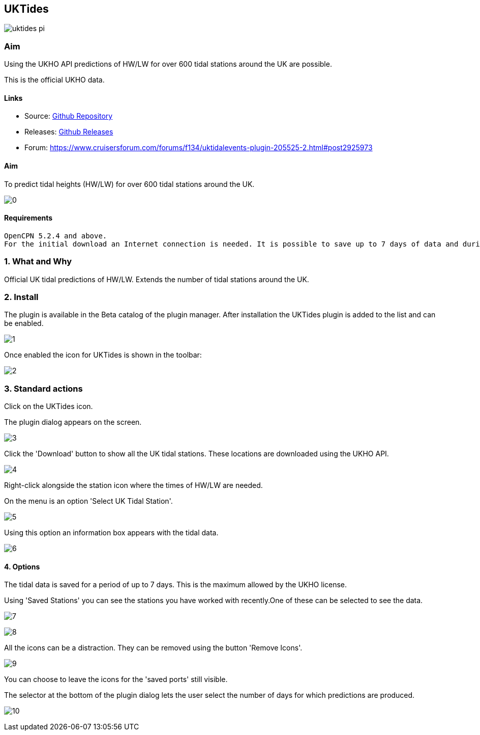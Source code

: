 == UKTides

image:uktides_pi.png[]

=== Aim

Using the UKHO API predictions of HW/LW for over 600 tidal stations
around the UK are possible.

This is the official UKHO data.

==== Links

* Source: https://github.com/Rasbats/UKTides_pi[Github Repository]
* Releases: https://github.com/Rasbats/UKTides_pi[Github Releases]
* Forum:
https://www.cruisersforum.com/forums/f134/uktidalevents-plugin-205525-2.html#post2925973

==== Aim

To predict tidal heights (HW/LW) for over 600 tidal stations around the
UK.

image:0.jpeg[]

==== Requirements

[source,code]
----
OpenCPN 5.2.4 and above.
For the initial download an Internet connection is needed. It is possible to save up to 7 days of data and during this period no further connection is needed.
----

=== 1. What and Why

Official UK tidal predictions of HW/LW. Extends the number of tidal
stations around the UK.

=== 2. Install

The plugin is available in the Beta catalog of the plugin manager. After
installation the UKTides plugin is added to the list and can be enabled.

image:1.jpeg[]

Once enabled the icon for UKTides is shown in the toolbar:

image:2.jpeg[]

=== 3. Standard actions

Click on the UKTides icon.

The plugin dialog appears on the screen.

image:3.jpeg[]

Click the 'Download' button to show all the UK tidal stations. These
locations are downloaded using the UKHO API.

image:4.jpeg[]

Right-click alongside the station icon where the times of HW/LW are
needed.

On the menu is an option 'Select UK Tidal Station'.

image:5.jpeg[]

Using this option an information box appears with the tidal data.

image:6.jpeg[]

==== 4. Options

The tidal data is saved for a period of up to 7 days. This is the
maximum allowed by the UKHO license.

Using 'Saved Stations' you can see the stations you have worked with
recently.One of these can be selected to see the data.

image:7.jpeg[]

image:8.jpeg[]

All the icons can be a distraction. They can be removed using the button
'Remove Icons'.

image:9.jpeg[]

You can choose to leave the icons for the 'saved ports' still visible.

The selector at the bottom of the plugin dialog lets the user select the
number of days for which predictions are produced.

image:10.jpeg[]
